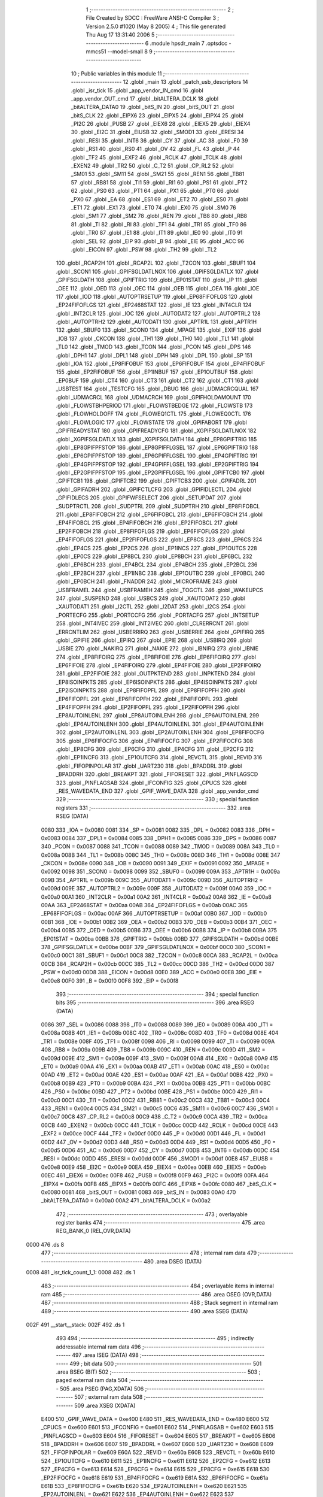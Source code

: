                               1 ;--------------------------------------------------------
                              2 ; File Created by SDCC : FreeWare ANSI-C Compiler
                              3 ; Version 2.5.0 #1020 (May  8 2005)
                              4 ; This file generated Thu Aug 17 13:31:40 2006
                              5 ;--------------------------------------------------------
                              6 	.module hpsdr_main
                              7 	.optsdcc -mmcs51 --model-small
                              8 	
                              9 ;--------------------------------------------------------
                             10 ; Public variables in this module
                             11 ;--------------------------------------------------------
                             12 	.globl _main
                             13 	.globl _patch_usb_descriptors
                             14 	.globl _isr_tick
                             15 	.globl _app_vendor_IN_cmd
                             16 	.globl _app_vendor_OUT_cmd
                             17 	.globl _bitALTERA_DCLK
                             18 	.globl _bitALTERA_DATA0
                             19 	.globl _bitS_IN
                             20 	.globl _bitS_OUT
                             21 	.globl _bitS_CLK
                             22 	.globl _EIPX6
                             23 	.globl _EIPX5
                             24 	.globl _EIPX4
                             25 	.globl _PI2C
                             26 	.globl _PUSB
                             27 	.globl _EIEX6
                             28 	.globl _EIEX5
                             29 	.globl _EIEX4
                             30 	.globl _EI2C
                             31 	.globl _EIUSB
                             32 	.globl _SMOD1
                             33 	.globl _ERESI
                             34 	.globl _RESI
                             35 	.globl _INT6
                             36 	.globl _CY
                             37 	.globl _AC
                             38 	.globl _F0
                             39 	.globl _RS1
                             40 	.globl _RS0
                             41 	.globl _OV
                             42 	.globl _FL
                             43 	.globl _P
                             44 	.globl _TF2
                             45 	.globl _EXF2
                             46 	.globl _RCLK
                             47 	.globl _TCLK
                             48 	.globl _EXEN2
                             49 	.globl _TR2
                             50 	.globl _C_T2
                             51 	.globl _CP_RL2
                             52 	.globl _SM01
                             53 	.globl _SM11
                             54 	.globl _SM21
                             55 	.globl _REN1
                             56 	.globl _TB81
                             57 	.globl _RB81
                             58 	.globl _TI1
                             59 	.globl _RI1
                             60 	.globl _PS1
                             61 	.globl _PT2
                             62 	.globl _PS0
                             63 	.globl _PT1
                             64 	.globl _PX1
                             65 	.globl _PT0
                             66 	.globl _PX0
                             67 	.globl _EA
                             68 	.globl _ES1
                             69 	.globl _ET2
                             70 	.globl _ES0
                             71 	.globl _ET1
                             72 	.globl _EX1
                             73 	.globl _ET0
                             74 	.globl _EX0
                             75 	.globl _SM0
                             76 	.globl _SM1
                             77 	.globl _SM2
                             78 	.globl _REN
                             79 	.globl _TB8
                             80 	.globl _RB8
                             81 	.globl _TI
                             82 	.globl _RI
                             83 	.globl _TF1
                             84 	.globl _TR1
                             85 	.globl _TF0
                             86 	.globl _TR0
                             87 	.globl _IE1
                             88 	.globl _IT1
                             89 	.globl _IE0
                             90 	.globl _IT0
                             91 	.globl _SEL
                             92 	.globl _EIP
                             93 	.globl _B
                             94 	.globl _EIE
                             95 	.globl _ACC
                             96 	.globl _EICON
                             97 	.globl _PSW
                             98 	.globl _TH2
                             99 	.globl _TL2
                            100 	.globl _RCAP2H
                            101 	.globl _RCAP2L
                            102 	.globl _T2CON
                            103 	.globl _SBUF1
                            104 	.globl _SCON1
                            105 	.globl _GPIFSGLDATLNOX
                            106 	.globl _GPIFSGLDATLX
                            107 	.globl _GPIFSGLDATH
                            108 	.globl _GPIFTRIG
                            109 	.globl _EP01STAT
                            110 	.globl _IP
                            111 	.globl _OEE
                            112 	.globl _OED
                            113 	.globl _OEC
                            114 	.globl _OEB
                            115 	.globl _OEA
                            116 	.globl _IOE
                            117 	.globl _IOD
                            118 	.globl _AUTOPTRSETUP
                            119 	.globl _EP68FIFOFLGS
                            120 	.globl _EP24FIFOFLGS
                            121 	.globl _EP2468STAT
                            122 	.globl _IE
                            123 	.globl _INT4CLR
                            124 	.globl _INT2CLR
                            125 	.globl _IOC
                            126 	.globl _AUTODAT2
                            127 	.globl _AUTOPTRL2
                            128 	.globl _AUTOPTRH2
                            129 	.globl _AUTODAT1
                            130 	.globl _APTR1L
                            131 	.globl _APTR1H
                            132 	.globl _SBUF0
                            133 	.globl _SCON0
                            134 	.globl _MPAGE
                            135 	.globl _EXIF
                            136 	.globl _IOB
                            137 	.globl _CKCON
                            138 	.globl _TH1
                            139 	.globl _TH0
                            140 	.globl _TL1
                            141 	.globl _TL0
                            142 	.globl _TMOD
                            143 	.globl _TCON
                            144 	.globl _PCON
                            145 	.globl _DPS
                            146 	.globl _DPH1
                            147 	.globl _DPL1
                            148 	.globl _DPH
                            149 	.globl _DPL
                            150 	.globl _SP
                            151 	.globl _IOA
                            152 	.globl _EP8FIFOBUF
                            153 	.globl _EP6FIFOBUF
                            154 	.globl _EP4FIFOBUF
                            155 	.globl _EP2FIFOBUF
                            156 	.globl _EP1INBUF
                            157 	.globl _EP1OUTBUF
                            158 	.globl _EP0BUF
                            159 	.globl _CT4
                            160 	.globl _CT3
                            161 	.globl _CT2
                            162 	.globl _CT1
                            163 	.globl _USBTEST
                            164 	.globl _TESTCFG
                            165 	.globl _DBUG
                            166 	.globl _UDMACRCQUAL
                            167 	.globl _UDMACRCL
                            168 	.globl _UDMACRCH
                            169 	.globl _GPIFHOLDAMOUNT
                            170 	.globl _FLOWSTBHPERIOD
                            171 	.globl _FLOWSTBEDGE
                            172 	.globl _FLOWSTB
                            173 	.globl _FLOWHOLDOFF
                            174 	.globl _FLOWEQ1CTL
                            175 	.globl _FLOWEQ0CTL
                            176 	.globl _FLOWLOGIC
                            177 	.globl _FLOWSTATE
                            178 	.globl _GPIFABORT
                            179 	.globl _GPIFREADYSTAT
                            180 	.globl _GPIFREADYCFG
                            181 	.globl _XGPIFSGLDATLNOX
                            182 	.globl _XGPIFSGLDATLX
                            183 	.globl _XGPIFSGLDATH
                            184 	.globl _EP8GPIFTRIG
                            185 	.globl _EP8GPIFPFSTOP
                            186 	.globl _EP8GPIFFLGSEL
                            187 	.globl _EP6GPIFTRIG
                            188 	.globl _EP6GPIFPFSTOP
                            189 	.globl _EP6GPIFFLGSEL
                            190 	.globl _EP4GPIFTRIG
                            191 	.globl _EP4GPIFPFSTOP
                            192 	.globl _EP4GPIFFLGSEL
                            193 	.globl _EP2GPIFTRIG
                            194 	.globl _EP2GPIFPFSTOP
                            195 	.globl _EP2GPIFFLGSEL
                            196 	.globl _GPIFTCB0
                            197 	.globl _GPIFTCB1
                            198 	.globl _GPIFTCB2
                            199 	.globl _GPIFTCB3
                            200 	.globl _GPIFADRL
                            201 	.globl _GPIFADRH
                            202 	.globl _GPIFCTLCFG
                            203 	.globl _GPIFIDLECTL
                            204 	.globl _GPIFIDLECS
                            205 	.globl _GPIFWFSELECT
                            206 	.globl _SETUPDAT
                            207 	.globl _SUDPTRCTL
                            208 	.globl _SUDPTRL
                            209 	.globl _SUDPTRH
                            210 	.globl _EP8FIFOBCL
                            211 	.globl _EP8FIFOBCH
                            212 	.globl _EP6FIFOBCL
                            213 	.globl _EP6FIFOBCH
                            214 	.globl _EP4FIFOBCL
                            215 	.globl _EP4FIFOBCH
                            216 	.globl _EP2FIFOBCL
                            217 	.globl _EP2FIFOBCH
                            218 	.globl _EP8FIFOFLGS
                            219 	.globl _EP6FIFOFLGS
                            220 	.globl _EP4FIFOFLGS
                            221 	.globl _EP2FIFOFLGS
                            222 	.globl _EP8CS
                            223 	.globl _EP6CS
                            224 	.globl _EP4CS
                            225 	.globl _EP2CS
                            226 	.globl _EP1INCS
                            227 	.globl _EP1OUTCS
                            228 	.globl _EP0CS
                            229 	.globl _EP8BCL
                            230 	.globl _EP8BCH
                            231 	.globl _EP6BCL
                            232 	.globl _EP6BCH
                            233 	.globl _EP4BCL
                            234 	.globl _EP4BCH
                            235 	.globl _EP2BCL
                            236 	.globl _EP2BCH
                            237 	.globl _EP1INBC
                            238 	.globl _EP1OUTBC
                            239 	.globl _EP0BCL
                            240 	.globl _EP0BCH
                            241 	.globl _FNADDR
                            242 	.globl _MICROFRAME
                            243 	.globl _USBFRAMEL
                            244 	.globl _USBFRAMEH
                            245 	.globl _TOGCTL
                            246 	.globl _WAKEUPCS
                            247 	.globl _SUSPEND
                            248 	.globl _USBCS
                            249 	.globl _XAUTODAT2
                            250 	.globl _XAUTODAT1
                            251 	.globl _I2CTL
                            252 	.globl _I2DAT
                            253 	.globl _I2CS
                            254 	.globl _PORTECFG
                            255 	.globl _PORTCCFG
                            256 	.globl _PORTACFG
                            257 	.globl _INTSETUP
                            258 	.globl _INT4IVEC
                            259 	.globl _INT2IVEC
                            260 	.globl _CLRERRCNT
                            261 	.globl _ERRCNTLIM
                            262 	.globl _USBERRIRQ
                            263 	.globl _USBERRIE
                            264 	.globl _GPIFIRQ
                            265 	.globl _GPIFIE
                            266 	.globl _EPIRQ
                            267 	.globl _EPIE
                            268 	.globl _USBIRQ
                            269 	.globl _USBIE
                            270 	.globl _NAKIRQ
                            271 	.globl _NAKIE
                            272 	.globl _IBNIRQ
                            273 	.globl _IBNIE
                            274 	.globl _EP8FIFOIRQ
                            275 	.globl _EP8FIFOIE
                            276 	.globl _EP6FIFOIRQ
                            277 	.globl _EP6FIFOIE
                            278 	.globl _EP4FIFOIRQ
                            279 	.globl _EP4FIFOIE
                            280 	.globl _EP2FIFOIRQ
                            281 	.globl _EP2FIFOIE
                            282 	.globl _OUTPKTEND
                            283 	.globl _INPKTEND
                            284 	.globl _EP8ISOINPKTS
                            285 	.globl _EP6ISOINPKTS
                            286 	.globl _EP4ISOINPKTS
                            287 	.globl _EP2ISOINPKTS
                            288 	.globl _EP8FIFOPFL
                            289 	.globl _EP8FIFOPFH
                            290 	.globl _EP6FIFOPFL
                            291 	.globl _EP6FIFOPFH
                            292 	.globl _EP4FIFOPFL
                            293 	.globl _EP4FIFOPFH
                            294 	.globl _EP2FIFOPFL
                            295 	.globl _EP2FIFOPFH
                            296 	.globl _EP8AUTOINLENL
                            297 	.globl _EP8AUTOINLENH
                            298 	.globl _EP6AUTOINLENL
                            299 	.globl _EP6AUTOINLENH
                            300 	.globl _EP4AUTOINLENL
                            301 	.globl _EP4AUTOINLENH
                            302 	.globl _EP2AUTOINLENL
                            303 	.globl _EP2AUTOINLENH
                            304 	.globl _EP8FIFOCFG
                            305 	.globl _EP6FIFOCFG
                            306 	.globl _EP4FIFOCFG
                            307 	.globl _EP2FIFOCFG
                            308 	.globl _EP8CFG
                            309 	.globl _EP6CFG
                            310 	.globl _EP4CFG
                            311 	.globl _EP2CFG
                            312 	.globl _EP1INCFG
                            313 	.globl _EP1OUTCFG
                            314 	.globl _REVCTL
                            315 	.globl _REVID
                            316 	.globl _FIFOPINPOLAR
                            317 	.globl _UART230
                            318 	.globl _BPADDRL
                            319 	.globl _BPADDRH
                            320 	.globl _BREAKPT
                            321 	.globl _FIFORESET
                            322 	.globl _PINFLAGSCD
                            323 	.globl _PINFLAGSAB
                            324 	.globl _IFCONFIG
                            325 	.globl _CPUCS
                            326 	.globl _RES_WAVEDATA_END
                            327 	.globl _GPIF_WAVE_DATA
                            328 	.globl _app_vendor_cmd
                            329 ;--------------------------------------------------------
                            330 ; special function registers
                            331 ;--------------------------------------------------------
                            332 	.area RSEG    (DATA)
                    0080    333 _IOA	=	0x0080
                    0081    334 _SP	=	0x0081
                    0082    335 _DPL	=	0x0082
                    0083    336 _DPH	=	0x0083
                    0084    337 _DPL1	=	0x0084
                    0085    338 _DPH1	=	0x0085
                    0086    339 _DPS	=	0x0086
                    0087    340 _PCON	=	0x0087
                    0088    341 _TCON	=	0x0088
                    0089    342 _TMOD	=	0x0089
                    008A    343 _TL0	=	0x008a
                    008B    344 _TL1	=	0x008b
                    008C    345 _TH0	=	0x008c
                    008D    346 _TH1	=	0x008d
                    008E    347 _CKCON	=	0x008e
                    0090    348 _IOB	=	0x0090
                    0091    349 _EXIF	=	0x0091
                    0092    350 _MPAGE	=	0x0092
                    0098    351 _SCON0	=	0x0098
                    0099    352 _SBUF0	=	0x0099
                    009A    353 _APTR1H	=	0x009a
                    009B    354 _APTR1L	=	0x009b
                    009C    355 _AUTODAT1	=	0x009c
                    009D    356 _AUTOPTRH2	=	0x009d
                    009E    357 _AUTOPTRL2	=	0x009e
                    009F    358 _AUTODAT2	=	0x009f
                    00A0    359 _IOC	=	0x00a0
                    00A1    360 _INT2CLR	=	0x00a1
                    00A2    361 _INT4CLR	=	0x00a2
                    00A8    362 _IE	=	0x00a8
                    00AA    363 _EP2468STAT	=	0x00aa
                    00AB    364 _EP24FIFOFLGS	=	0x00ab
                    00AC    365 _EP68FIFOFLGS	=	0x00ac
                    00AF    366 _AUTOPTRSETUP	=	0x00af
                    00B0    367 _IOD	=	0x00b0
                    00B1    368 _IOE	=	0x00b1
                    00B2    369 _OEA	=	0x00b2
                    00B3    370 _OEB	=	0x00b3
                    00B4    371 _OEC	=	0x00b4
                    00B5    372 _OED	=	0x00b5
                    00B6    373 _OEE	=	0x00b6
                    00B8    374 _IP	=	0x00b8
                    00BA    375 _EP01STAT	=	0x00ba
                    00BB    376 _GPIFTRIG	=	0x00bb
                    00BD    377 _GPIFSGLDATH	=	0x00bd
                    00BE    378 _GPIFSGLDATLX	=	0x00be
                    00BF    379 _GPIFSGLDATLNOX	=	0x00bf
                    00C0    380 _SCON1	=	0x00c0
                    00C1    381 _SBUF1	=	0x00c1
                    00C8    382 _T2CON	=	0x00c8
                    00CA    383 _RCAP2L	=	0x00ca
                    00CB    384 _RCAP2H	=	0x00cb
                    00CC    385 _TL2	=	0x00cc
                    00CD    386 _TH2	=	0x00cd
                    00D0    387 _PSW	=	0x00d0
                    00D8    388 _EICON	=	0x00d8
                    00E0    389 _ACC	=	0x00e0
                    00E8    390 _EIE	=	0x00e8
                    00F0    391 _B	=	0x00f0
                    00F8    392 _EIP	=	0x00f8
                            393 ;--------------------------------------------------------
                            394 ; special function bits 
                            395 ;--------------------------------------------------------
                            396 	.area RSEG    (DATA)
                    0086    397 _SEL	=	0x0086
                    0088    398 _IT0	=	0x0088
                    0089    399 _IE0	=	0x0089
                    008A    400 _IT1	=	0x008a
                    008B    401 _IE1	=	0x008b
                    008C    402 _TR0	=	0x008c
                    008D    403 _TF0	=	0x008d
                    008E    404 _TR1	=	0x008e
                    008F    405 _TF1	=	0x008f
                    0098    406 _RI	=	0x0098
                    0099    407 _TI	=	0x0099
                    009A    408 _RB8	=	0x009a
                    009B    409 _TB8	=	0x009b
                    009C    410 _REN	=	0x009c
                    009D    411 _SM2	=	0x009d
                    009E    412 _SM1	=	0x009e
                    009F    413 _SM0	=	0x009f
                    00A8    414 _EX0	=	0x00a8
                    00A9    415 _ET0	=	0x00a9
                    00AA    416 _EX1	=	0x00aa
                    00AB    417 _ET1	=	0x00ab
                    00AC    418 _ES0	=	0x00ac
                    00AD    419 _ET2	=	0x00ad
                    00AE    420 _ES1	=	0x00ae
                    00AF    421 _EA	=	0x00af
                    00B8    422 _PX0	=	0x00b8
                    00B9    423 _PT0	=	0x00b9
                    00BA    424 _PX1	=	0x00ba
                    00BB    425 _PT1	=	0x00bb
                    00BC    426 _PS0	=	0x00bc
                    00BD    427 _PT2	=	0x00bd
                    00BE    428 _PS1	=	0x00be
                    00C0    429 _RI1	=	0x00c0
                    00C1    430 _TI1	=	0x00c1
                    00C2    431 _RB81	=	0x00c2
                    00C3    432 _TB81	=	0x00c3
                    00C4    433 _REN1	=	0x00c4
                    00C5    434 _SM21	=	0x00c5
                    00C6    435 _SM11	=	0x00c6
                    00C7    436 _SM01	=	0x00c7
                    00C8    437 _CP_RL2	=	0x00c8
                    00C9    438 _C_T2	=	0x00c9
                    00CA    439 _TR2	=	0x00ca
                    00CB    440 _EXEN2	=	0x00cb
                    00CC    441 _TCLK	=	0x00cc
                    00CD    442 _RCLK	=	0x00cd
                    00CE    443 _EXF2	=	0x00ce
                    00CF    444 _TF2	=	0x00cf
                    00D0    445 _P	=	0x00d0
                    00D1    446 _FL	=	0x00d1
                    00D2    447 _OV	=	0x00d2
                    00D3    448 _RS0	=	0x00d3
                    00D4    449 _RS1	=	0x00d4
                    00D5    450 _F0	=	0x00d5
                    00D6    451 _AC	=	0x00d6
                    00D7    452 _CY	=	0x00d7
                    00DB    453 _INT6	=	0x00db
                    00DC    454 _RESI	=	0x00dc
                    00DD    455 _ERESI	=	0x00dd
                    00DF    456 _SMOD1	=	0x00df
                    00E8    457 _EIUSB	=	0x00e8
                    00E9    458 _EI2C	=	0x00e9
                    00EA    459 _EIEX4	=	0x00ea
                    00EB    460 _EIEX5	=	0x00eb
                    00EC    461 _EIEX6	=	0x00ec
                    00F8    462 _PUSB	=	0x00f8
                    00F9    463 _PI2C	=	0x00f9
                    00FA    464 _EIPX4	=	0x00fa
                    00FB    465 _EIPX5	=	0x00fb
                    00FC    466 _EIPX6	=	0x00fc
                    0080    467 _bitS_CLK	=	0x0080
                    0081    468 _bitS_OUT	=	0x0081
                    0083    469 _bitS_IN	=	0x0083
                    00A0    470 _bitALTERA_DATA0	=	0x00a0
                    00A2    471 _bitALTERA_DCLK	=	0x00a2
                            472 ;--------------------------------------------------------
                            473 ; overlayable register banks 
                            474 ;--------------------------------------------------------
                            475 	.area REG_BANK_0	(REL,OVR,DATA)
   0000                     476 	.ds 8
                            477 ;--------------------------------------------------------
                            478 ; internal ram data
                            479 ;--------------------------------------------------------
                            480 	.area DSEG    (DATA)
   0008                     481 _isr_tick_count_1_1:
   0008                     482 	.ds 1
                            483 ;--------------------------------------------------------
                            484 ; overlayable items in internal ram 
                            485 ;--------------------------------------------------------
                            486 	.area OSEG    (OVR,DATA)
                            487 ;--------------------------------------------------------
                            488 ; Stack segment in internal ram 
                            489 ;--------------------------------------------------------
                            490 	.area	SSEG	(DATA)
   002F                     491 __start__stack:
   002F                     492 	.ds	1
                            493 
                            494 ;--------------------------------------------------------
                            495 ; indirectly addressable internal ram data
                            496 ;--------------------------------------------------------
                            497 	.area ISEG    (DATA)
                            498 ;--------------------------------------------------------
                            499 ; bit data
                            500 ;--------------------------------------------------------
                            501 	.area BSEG    (BIT)
                            502 ;--------------------------------------------------------
                            503 ; paged external ram data
                            504 ;--------------------------------------------------------
                            505 	.area PSEG    (PAG,XDATA)
                            506 ;--------------------------------------------------------
                            507 ; external ram data
                            508 ;--------------------------------------------------------
                            509 	.area XSEG    (XDATA)
                    E400    510 _GPIF_WAVE_DATA	=	0xe400
                    E480    511 _RES_WAVEDATA_END	=	0xe480
                    E600    512 _CPUCS	=	0xe600
                    E601    513 _IFCONFIG	=	0xe601
                    E602    514 _PINFLAGSAB	=	0xe602
                    E603    515 _PINFLAGSCD	=	0xe603
                    E604    516 _FIFORESET	=	0xe604
                    E605    517 _BREAKPT	=	0xe605
                    E606    518 _BPADDRH	=	0xe606
                    E607    519 _BPADDRL	=	0xe607
                    E608    520 _UART230	=	0xe608
                    E609    521 _FIFOPINPOLAR	=	0xe609
                    E60A    522 _REVID	=	0xe60a
                    E60B    523 _REVCTL	=	0xe60b
                    E610    524 _EP1OUTCFG	=	0xe610
                    E611    525 _EP1INCFG	=	0xe611
                    E612    526 _EP2CFG	=	0xe612
                    E613    527 _EP4CFG	=	0xe613
                    E614    528 _EP6CFG	=	0xe614
                    E615    529 _EP8CFG	=	0xe615
                    E618    530 _EP2FIFOCFG	=	0xe618
                    E619    531 _EP4FIFOCFG	=	0xe619
                    E61A    532 _EP6FIFOCFG	=	0xe61a
                    E61B    533 _EP8FIFOCFG	=	0xe61b
                    E620    534 _EP2AUTOINLENH	=	0xe620
                    E621    535 _EP2AUTOINLENL	=	0xe621
                    E622    536 _EP4AUTOINLENH	=	0xe622
                    E623    537 _EP4AUTOINLENL	=	0xe623
                    E624    538 _EP6AUTOINLENH	=	0xe624
                    E625    539 _EP6AUTOINLENL	=	0xe625
                    E626    540 _EP8AUTOINLENH	=	0xe626
                    E627    541 _EP8AUTOINLENL	=	0xe627
                    E630    542 _EP2FIFOPFH	=	0xe630
                    E631    543 _EP2FIFOPFL	=	0xe631
                    E632    544 _EP4FIFOPFH	=	0xe632
                    E633    545 _EP4FIFOPFL	=	0xe633
                    E634    546 _EP6FIFOPFH	=	0xe634
                    E635    547 _EP6FIFOPFL	=	0xe635
                    E636    548 _EP8FIFOPFH	=	0xe636
                    E637    549 _EP8FIFOPFL	=	0xe637
                    E640    550 _EP2ISOINPKTS	=	0xe640
                    E641    551 _EP4ISOINPKTS	=	0xe641
                    E642    552 _EP6ISOINPKTS	=	0xe642
                    E643    553 _EP8ISOINPKTS	=	0xe643
                    E648    554 _INPKTEND	=	0xe648
                    E649    555 _OUTPKTEND	=	0xe649
                    E650    556 _EP2FIFOIE	=	0xe650
                    E651    557 _EP2FIFOIRQ	=	0xe651
                    E652    558 _EP4FIFOIE	=	0xe652
                    E653    559 _EP4FIFOIRQ	=	0xe653
                    E654    560 _EP6FIFOIE	=	0xe654
                    E655    561 _EP6FIFOIRQ	=	0xe655
                    E656    562 _EP8FIFOIE	=	0xe656
                    E657    563 _EP8FIFOIRQ	=	0xe657
                    E658    564 _IBNIE	=	0xe658
                    E659    565 _IBNIRQ	=	0xe659
                    E65A    566 _NAKIE	=	0xe65a
                    E65B    567 _NAKIRQ	=	0xe65b
                    E65C    568 _USBIE	=	0xe65c
                    E65D    569 _USBIRQ	=	0xe65d
                    E65E    570 _EPIE	=	0xe65e
                    E65F    571 _EPIRQ	=	0xe65f
                    E660    572 _GPIFIE	=	0xe660
                    E661    573 _GPIFIRQ	=	0xe661
                    E662    574 _USBERRIE	=	0xe662
                    E663    575 _USBERRIRQ	=	0xe663
                    E664    576 _ERRCNTLIM	=	0xe664
                    E665    577 _CLRERRCNT	=	0xe665
                    E666    578 _INT2IVEC	=	0xe666
                    E667    579 _INT4IVEC	=	0xe667
                    E668    580 _INTSETUP	=	0xe668
                    E670    581 _PORTACFG	=	0xe670
                    E671    582 _PORTCCFG	=	0xe671
                    E672    583 _PORTECFG	=	0xe672
                    E678    584 _I2CS	=	0xe678
                    E679    585 _I2DAT	=	0xe679
                    E67A    586 _I2CTL	=	0xe67a
                    E67B    587 _XAUTODAT1	=	0xe67b
                    E67C    588 _XAUTODAT2	=	0xe67c
                    E680    589 _USBCS	=	0xe680
                    E681    590 _SUSPEND	=	0xe681
                    E682    591 _WAKEUPCS	=	0xe682
                    E683    592 _TOGCTL	=	0xe683
                    E684    593 _USBFRAMEH	=	0xe684
                    E685    594 _USBFRAMEL	=	0xe685
                    E686    595 _MICROFRAME	=	0xe686
                    E687    596 _FNADDR	=	0xe687
                    E68A    597 _EP0BCH	=	0xe68a
                    E68B    598 _EP0BCL	=	0xe68b
                    E68D    599 _EP1OUTBC	=	0xe68d
                    E68F    600 _EP1INBC	=	0xe68f
                    E690    601 _EP2BCH	=	0xe690
                    E691    602 _EP2BCL	=	0xe691
                    E694    603 _EP4BCH	=	0xe694
                    E695    604 _EP4BCL	=	0xe695
                    E698    605 _EP6BCH	=	0xe698
                    E699    606 _EP6BCL	=	0xe699
                    E69C    607 _EP8BCH	=	0xe69c
                    E69D    608 _EP8BCL	=	0xe69d
                    E6A0    609 _EP0CS	=	0xe6a0
                    E6A1    610 _EP1OUTCS	=	0xe6a1
                    E6A2    611 _EP1INCS	=	0xe6a2
                    E6A3    612 _EP2CS	=	0xe6a3
                    E6A4    613 _EP4CS	=	0xe6a4
                    E6A5    614 _EP6CS	=	0xe6a5
                    E6A6    615 _EP8CS	=	0xe6a6
                    E6A7    616 _EP2FIFOFLGS	=	0xe6a7
                    E6A8    617 _EP4FIFOFLGS	=	0xe6a8
                    E6A9    618 _EP6FIFOFLGS	=	0xe6a9
                    E6AA    619 _EP8FIFOFLGS	=	0xe6aa
                    E6AB    620 _EP2FIFOBCH	=	0xe6ab
                    E6AC    621 _EP2FIFOBCL	=	0xe6ac
                    E6AD    622 _EP4FIFOBCH	=	0xe6ad
                    E6AE    623 _EP4FIFOBCL	=	0xe6ae
                    E6AF    624 _EP6FIFOBCH	=	0xe6af
                    E6B0    625 _EP6FIFOBCL	=	0xe6b0
                    E6B1    626 _EP8FIFOBCH	=	0xe6b1
                    E6B2    627 _EP8FIFOBCL	=	0xe6b2
                    E6B3    628 _SUDPTRH	=	0xe6b3
                    E6B4    629 _SUDPTRL	=	0xe6b4
                    E6B5    630 _SUDPTRCTL	=	0xe6b5
                    E6B8    631 _SETUPDAT	=	0xe6b8
                    E6C0    632 _GPIFWFSELECT	=	0xe6c0
                    E6C1    633 _GPIFIDLECS	=	0xe6c1
                    E6C2    634 _GPIFIDLECTL	=	0xe6c2
                    E6C3    635 _GPIFCTLCFG	=	0xe6c3
                    E6C4    636 _GPIFADRH	=	0xe6c4
                    E6C5    637 _GPIFADRL	=	0xe6c5
                    E6CE    638 _GPIFTCB3	=	0xe6ce
                    E6CF    639 _GPIFTCB2	=	0xe6cf
                    E6D0    640 _GPIFTCB1	=	0xe6d0
                    E6D1    641 _GPIFTCB0	=	0xe6d1
                    E6D2    642 _EP2GPIFFLGSEL	=	0xe6d2
                    E6D3    643 _EP2GPIFPFSTOP	=	0xe6d3
                    E6D4    644 _EP2GPIFTRIG	=	0xe6d4
                    E6DA    645 _EP4GPIFFLGSEL	=	0xe6da
                    E6DB    646 _EP4GPIFPFSTOP	=	0xe6db
                    E6DC    647 _EP4GPIFTRIG	=	0xe6dc
                    E6E2    648 _EP6GPIFFLGSEL	=	0xe6e2
                    E6E3    649 _EP6GPIFPFSTOP	=	0xe6e3
                    E6E4    650 _EP6GPIFTRIG	=	0xe6e4
                    E6EA    651 _EP8GPIFFLGSEL	=	0xe6ea
                    E6EB    652 _EP8GPIFPFSTOP	=	0xe6eb
                    E6EC    653 _EP8GPIFTRIG	=	0xe6ec
                    E6F0    654 _XGPIFSGLDATH	=	0xe6f0
                    E6F1    655 _XGPIFSGLDATLX	=	0xe6f1
                    E6F2    656 _XGPIFSGLDATLNOX	=	0xe6f2
                    E6F3    657 _GPIFREADYCFG	=	0xe6f3
                    E6F4    658 _GPIFREADYSTAT	=	0xe6f4
                    E6F5    659 _GPIFABORT	=	0xe6f5
                    E6C6    660 _FLOWSTATE	=	0xe6c6
                    E6C7    661 _FLOWLOGIC	=	0xe6c7
                    E6C8    662 _FLOWEQ0CTL	=	0xe6c8
                    E6C9    663 _FLOWEQ1CTL	=	0xe6c9
                    E6CA    664 _FLOWHOLDOFF	=	0xe6ca
                    E6CB    665 _FLOWSTB	=	0xe6cb
                    E6CC    666 _FLOWSTBEDGE	=	0xe6cc
                    E6CD    667 _FLOWSTBHPERIOD	=	0xe6cd
                    E60C    668 _GPIFHOLDAMOUNT	=	0xe60c
                    E67D    669 _UDMACRCH	=	0xe67d
                    E67E    670 _UDMACRCL	=	0xe67e
                    E67F    671 _UDMACRCQUAL	=	0xe67f
                    E6F8    672 _DBUG	=	0xe6f8
                    E6F9    673 _TESTCFG	=	0xe6f9
                    E6FA    674 _USBTEST	=	0xe6fa
                    E6FB    675 _CT1	=	0xe6fb
                    E6FC    676 _CT2	=	0xe6fc
                    E6FD    677 _CT3	=	0xe6fd
                    E6FE    678 _CT4	=	0xe6fe
                    E740    679 _EP0BUF	=	0xe740
                    E780    680 _EP1OUTBUF	=	0xe780
                    E7C0    681 _EP1INBUF	=	0xe7c0
                    F000    682 _EP2FIFOBUF	=	0xf000
                    F400    683 _EP4FIFOBUF	=	0xf400
                    F800    684 _EP6FIFOBUF	=	0xf800
                    FC00    685 _EP8FIFOBUF	=	0xfc00
   2000                     686 _patch_usb_descriptors_hw_rev_1_1:
   2000                     687 	.ds 1
   2001                     688 _patch_usb_descriptors_serial_no_1_1:
   2001                     689 	.ds 8
                            690 ;--------------------------------------------------------
                            691 ; external initialized ram data
                            692 ;--------------------------------------------------------
                            693 	.area CSEG    (CODE)
                            694 	.area GSINIT0 (CODE)
                            695 	.area GSINIT1 (CODE)
                            696 	.area GSINIT2 (CODE)
                            697 	.area GSINIT3 (CODE)
                            698 	.area GSINIT4 (CODE)
                            699 	.area GSINIT5 (CODE)
                            700 ;--------------------------------------------------------
                            701 ; interrupt vector 
                            702 ;--------------------------------------------------------
                            703 	.area CSEG    (CODE)
   01A2                     704 __interrupt_vect:
   01A2 02 10 59            705 	ljmp	__sdcc_gsinit_startup
                            706 ;--------------------------------------------------------
                            707 ; global & static initialisations
                            708 ;--------------------------------------------------------
                            709 	.area CSEG    (CODE)
                            710 	.area GSINIT  (CODE)
                            711 	.area GSFINAL (CODE)
                            712 	.area GSINIT  (CODE)
                            713 	.globl __sdcc_gsinit_startup
                            714 	.globl __sdcc_program_startup
                            715 	.globl __start__stack
                            716 	.globl __mcs51_genRAMCLEAR
                            717 ;------------------------------------------------------------
                            718 ;Allocation info for local variables in function 'isr_tick'
                            719 ;------------------------------------------------------------
                            720 ;count                     Allocated with name '_isr_tick_count_1_1'
                            721 ;------------------------------------------------------------
                            722 ;Initial/src/hpsdr_main.c:210: static unsigned char	count = 1;
                            723 ;     genAssign
   1050 75 08 01            724 	mov	_isr_tick_count_1_1,#0x01
                            725 	.area GSFINAL (CODE)
   106C 02 01 A5            726 	ljmp	__sdcc_program_startup
                            727 ;--------------------------------------------------------
                            728 ; Home
                            729 ;--------------------------------------------------------
                            730 	.area HOME    (CODE)
                            731 	.area CSEG    (CODE)
                            732 ;--------------------------------------------------------
                            733 ; code
                            734 ;--------------------------------------------------------
                            735 	.area CSEG    (CODE)
   01A5                     736 __sdcc_program_startup:
   01A5 12 04 09            737 	lcall	_main
                            738 ;	return from main will lock up
   01A8 80 FE               739 	sjmp .
                            740 ;------------------------------------------------------------
                            741 ;Allocation info for local variables in function 'get_ep0_data'
                            742 ;------------------------------------------------------------
                            743 ;------------------------------------------------------------
                            744 ;Initial/src/hpsdr_main.c:53: get_ep0_data (void)
                            745 ;	-----------------------------------------
                            746 ;	 function get_ep0_data
                            747 ;	-----------------------------------------
   01AA                     748 _get_ep0_data:
                    0002    749 	ar2 = 0x02
                    0003    750 	ar3 = 0x03
                    0004    751 	ar4 = 0x04
                    0005    752 	ar5 = 0x05
                    0006    753 	ar6 = 0x06
                    0007    754 	ar7 = 0x07
                    0000    755 	ar0 = 0x00
                    0001    756 	ar1 = 0x01
                            757 ;Initial/src/hpsdr_main.c:55: EP0BCL = 0;			// arm EP0 for OUT xfer.  This sets the busy bit
                            758 ;     genAssign
   01AA 90 E6 8B            759 	mov	dptr,#_EP0BCL
                            760 ;	Peephole 181	changed mov to clr
   01AD E4                  761 	clr	a
   01AE F0                  762 	movx	@dptr,a
                            763 ;Initial/src/hpsdr_main.c:56: while (EP0CS & bmEPBUSY);	// wait for busy to clear
   01AF                     764 00101$:
                            765 ;     genAssign
   01AF 90 E6 A0            766 	mov	dptr,#_EP0CS
   01B2 E0                  767 	movx	a,@dptr
                            768 ;     genAnd
                            769 ;	Peephole 105	removed redundant mov
   01B3 FA                  770 	mov	r2,a
                            771 ;     genIfxJump
                            772 ;	Peephole 112.a	removed ljmp by inverse jump logic
   01B4 20 E1 F8            773 	jb	acc.1,00101$
   01B7                     774 00107$:
   01B7                     775 00104$:
   01B7 22                  776 	ret
                            777 ;------------------------------------------------------------
                            778 ;Allocation info for local variables in function 'app_vendor_OUT_cmd'
                            779 ;------------------------------------------------------------
                            780 ;------------------------------------------------------------
                            781 ;Initial/src/hpsdr_main.c:64: unsigned char app_vendor_OUT_cmd(void)
                            782 ;	-----------------------------------------
                            783 ;	 function app_vendor_OUT_cmd
                            784 ;	-----------------------------------------
   01B8                     785 _app_vendor_OUT_cmd:
                            786 ;Initial/src/hpsdr_main.c:66: switch (bRequest)
                            787 ;     genPointerGet
                            788 ;     genFarPointerGet
   01B8 90 E6 B9            789 	mov	dptr,#(_SETUPDAT + 0x0001)
   01BB E0                  790 	movx	a,@dptr
   01BC FA                  791 	mov	r2,a
                            792 ;     genCmpEq
   01BD BA 01 02            793 	cjne	r2,#0x01,00149$
                            794 ;	Peephole 112.b	changed ljmp to sjmp
   01C0 80 20               795 	sjmp	00101$
   01C2                     796 00149$:
                            797 ;     genCmpEq
   01C2 BA 02 02            798 	cjne	r2,#0x02,00150$
                            799 ;	Peephole 112.b	changed ljmp to sjmp
   01C5 80 45               800 	sjmp	00106$
   01C7                     801 00150$:
                            802 ;     genCmpEq
   01C7 BA 08 03            803 	cjne	r2,#0x08,00151$
   01CA 02 02 36            804 	ljmp	00112$
   01CD                     805 00151$:
                            806 ;     genCmpEq
   01CD BA 09 03            807 	cjne	r2,#0x09,00152$
   01D0 02 02 5A            808 	ljmp	00115$
   01D3                     809 00152$:
                            810 ;     genCmpEq
   01D3 BA 0B 03            811 	cjne	r2,#0x0B,00153$
   01D6 02 02 8C            812 	ljmp	00118$
   01D9                     813 00153$:
                            814 ;     genCmpEq
   01D9 BA 0C 03            815 	cjne	r2,#0x0C,00154$
   01DC 02 02 A8            816 	ljmp	00122$
   01DF                     817 00154$:
   01DF 02 02 D1            818 	ljmp	00129$
                            819 ;Initial/src/hpsdr_main.c:69: case VRQ_SET_LED:
   01E2                     820 00101$:
                            821 ;Initial/src/hpsdr_main.c:71: switch (wIndexL)
                            822 ;     genPointerGet
                            823 ;     genFarPointerGet
   01E2 90 E6 BC            824 	mov	dptr,#(_SETUPDAT + 0x0004)
   01E5 E0                  825 	movx	a,@dptr
                            826 ;     genCmpEq
                            827 ;	Peephole 112.b	changed ljmp to sjmp
                            828 ;	Peephole 115.b	jump optimization
   01E6 FA                  829 	mov	r2,a
   01E7 60 05               830 	jz	00102$
   01E9                     831 00155$:
                            832 ;     genCmpEq
                            833 ;	Peephole 112.b	changed ljmp to sjmp
                            834 ;Initial/src/hpsdr_main.c:73: case 0:
                            835 ;	Peephole 112.b	changed ljmp to sjmp
                            836 ;	Peephole 199	optimized misc jump sequence
   01E9 BA 01 1C            837 	cjne	r2,#0x01,00104$
   01EC 80 0D               838 	sjmp	00103$
                            839 ;00156$:
   01EE                     840 00102$:
                            841 ;Initial/src/hpsdr_main.c:74: set_led_0 (wValueL);
                            842 ;     genPointerGet
                            843 ;     genFarPointerGet
   01EE 90 E6 BA            844 	mov	dptr,#(_SETUPDAT + 0x0002)
   01F1 E0                  845 	movx	a,@dptr
                            846 ;     genCall
                            847 ;	Peephole 244.c	loading dpl from a instead of r2
   01F2 FA                  848 	mov	r2,a
   01F3 F5 82               849 	mov	dpl,a
   01F5 12 06 31            850 	lcall	_set_led_0
                            851 ;Initial/src/hpsdr_main.c:75: break;
   01F8 02 02 D5            852 	ljmp	00130$
                            853 ;Initial/src/hpsdr_main.c:77: case 1:
   01FB                     854 00103$:
                            855 ;Initial/src/hpsdr_main.c:78: set_led_1 (wValueL);
                            856 ;     genPointerGet
                            857 ;     genFarPointerGet
   01FB 90 E6 BA            858 	mov	dptr,#(_SETUPDAT + 0x0002)
   01FE E0                  859 	movx	a,@dptr
                            860 ;     genCall
                            861 ;	Peephole 244.c	loading dpl from a instead of r2
   01FF FA                  862 	mov	r2,a
   0200 F5 82               863 	mov	dpl,a
   0202 12 06 3E            864 	lcall	_set_led_1
                            865 ;Initial/src/hpsdr_main.c:79: break;
   0205 02 02 D5            866 	ljmp	00130$
                            867 ;Initial/src/hpsdr_main.c:81: default:
   0208                     868 00104$:
                            869 ;Initial/src/hpsdr_main.c:82: return 0;
                            870 ;     genRet
   0208 75 82 00            871 	mov	dpl,#0x00
                            872 ;	Peephole 251.a	replaced ljmp to ret with ret
   020B 22                  873 	ret
                            874 ;Initial/src/hpsdr_main.c:86: case VRQ_FPGA_LOAD:
   020C                     875 00106$:
                            876 ;Initial/src/hpsdr_main.c:88: switch (wIndexL)			// sub-command
                            877 ;     genPointerGet
                            878 ;     genFarPointerGet
   020C 90 E6 BC            879 	mov	dptr,#(_SETUPDAT + 0x0004)
   020F E0                  880 	movx	a,@dptr
                            881 ;     genCmpEq
                            882 ;	Peephole 112.b	changed ljmp to sjmp
                            883 ;	Peephole 115.b	jump optimization
   0210 FA                  884 	mov	r2,a
   0211 60 0A               885 	jz	00107$
   0213                     886 00157$:
                            887 ;     genCmpEq
   0213 BA 01 02            888 	cjne	r2,#0x01,00158$
                            889 ;	Peephole 112.b	changed ljmp to sjmp
   0216 80 08               890 	sjmp	00108$
   0218                     891 00158$:
                            892 ;     genCmpEq
                            893 ;	Peephole 112.b	changed ljmp to sjmp
                            894 ;Initial/src/hpsdr_main.c:90: case FL_BEGIN:
                            895 ;	Peephole 112.b	changed ljmp to sjmp
                            896 ;	Peephole 199	optimized misc jump sequence
   0218 BA 02 17            897 	cjne	r2,#0x02,00110$
   021B 80 12               898 	sjmp	00109$
                            899 ;00159$:
   021D                     900 00107$:
                            901 ;Initial/src/hpsdr_main.c:91: return fpga_load_begin ();
                            902 ;     genCall
                            903 ;     genRet
                            904 ;	Peephole 251.a	replaced ljmp to ret with ret
                            905 ;	Peephole 253.a	replaced lcall/ret with ljmp
   021D 02 04 6C            906 	ljmp	_fpga_load_begin
                            907 ;Initial/src/hpsdr_main.c:93: case FL_XFER:
   0220                     908 00108$:
                            909 ;Initial/src/hpsdr_main.c:94: get_ep0_data ();
                            910 ;     genCall
   0220 12 01 AA            911 	lcall	_get_ep0_data
                            912 ;Initial/src/hpsdr_main.c:95: return fpga_load_xfer (EP0BUF, EP0BCL);
                            913 ;     genAssign
   0223 90 E6 8B            914 	mov	dptr,#_EP0BCL
   0226 E0                  915 	movx	a,@dptr
   0227 F5 0F               916 	mov	_fpga_load_xfer_PARM_2,a
                            917 ;     genCall
                            918 ;	Peephole 182.a	used 16 bit load of DPTR
   0229 90 E7 40            919 	mov	dptr,#_EP0BUF
                            920 ;     genRet
                            921 ;	Peephole 251.a	replaced ljmp to ret with ret
                            922 ;	Peephole 253.a	replaced lcall/ret with ljmp
   022C 02 04 F7            923 	ljmp	_fpga_load_xfer
                            924 ;Initial/src/hpsdr_main.c:97: case FL_END:
   022F                     925 00109$:
                            926 ;Initial/src/hpsdr_main.c:98: return fpga_load_end ();
                            927 ;     genCall
                            928 ;     genRet
                            929 ;	Peephole 251.a	replaced ljmp to ret with ret
                            930 ;	Peephole 253.a	replaced lcall/ret with ljmp
   022F 02 05 07            931 	ljmp	_fpga_load_end
                            932 ;Initial/src/hpsdr_main.c:100: default:
   0232                     933 00110$:
                            934 ;Initial/src/hpsdr_main.c:101: return 0;
                            935 ;     genRet
   0232 75 82 00            936 	mov	dpl,#0x00
                            937 ;	Peephole 251.a	replaced ljmp to ret with ret
   0235 22                  938 	ret
                            939 ;Initial/src/hpsdr_main.c:105: case VRQ_I2C_WRITE:
   0236                     940 00112$:
                            941 ;Initial/src/hpsdr_main.c:107: get_ep0_data ();
                            942 ;     genCall
   0236 12 01 AA            943 	lcall	_get_ep0_data
                            944 ;Initial/src/hpsdr_main.c:108: if (!i2c_write (wValueL, EP0BUF, EP0BCL))
                            945 ;     genPointerGet
                            946 ;     genFarPointerGet
   0239 90 E6 BA            947 	mov	dptr,#(_SETUPDAT + 0x0002)
   023C E0                  948 	movx	a,@dptr
   023D FA                  949 	mov	r2,a
                            950 ;     genAddrOf
   023E 75 2B 40            951 	mov	_i2c_write_PARM_2,#_EP0BUF
   0241 75 2C E7            952 	mov	(_i2c_write_PARM_2 + 1),#(_EP0BUF >> 8)
                            953 ;     genAssign
   0244 90 E6 8B            954 	mov	dptr,#_EP0BCL
   0247 E0                  955 	movx	a,@dptr
   0248 F5 2D               956 	mov	_i2c_write_PARM_3,a
                            957 ;     genCall
   024A 8A 82               958 	mov	dpl,r2
   024C 12 07 9F            959 	lcall	_i2c_write
   024F E5 82               960 	mov	a,dpl
                            961 ;     genIfx
                            962 ;     genIfxJump
   0251 60 03               963 	jz	00160$
   0253 02 02 D5            964 	ljmp	00130$
   0256                     965 00160$:
                            966 ;Initial/src/hpsdr_main.c:109: return 0;
                            967 ;     genRet
   0256 75 82 00            968 	mov	dpl,#0x00
                            969 ;	Peephole 251.a	replaced ljmp to ret with ret
   0259 22                  970 	ret
                            971 ;Initial/src/hpsdr_main.c:112: case VRQ_SPI_WRITE:
   025A                     972 00115$:
                            973 ;Initial/src/hpsdr_main.c:114: get_ep0_data ();
                            974 ;     genCall
   025A 12 01 AA            975 	lcall	_get_ep0_data
                            976 ;Initial/src/hpsdr_main.c:115: if (!spi_write (wValueH, wValueL, wIndexH, wIndexL, EP0BUF, EP0BCL))
                            977 ;     genPointerGet
                            978 ;     genFarPointerGet
   025D 90 E6 BB            979 	mov	dptr,#(_SETUPDAT + 0x0003)
   0260 E0                  980 	movx	a,@dptr
   0261 FA                  981 	mov	r2,a
                            982 ;     genPointerGet
                            983 ;     genFarPointerGet
   0262 90 E6 BA            984 	mov	dptr,#(_SETUPDAT + 0x0002)
   0265 E0                  985 	movx	a,@dptr
   0266 F5 16               986 	mov	_spi_write_PARM_2,a
                            987 ;     genPointerGet
                            988 ;     genFarPointerGet
   0268 90 E6 BD            989 	mov	dptr,#(_SETUPDAT + 0x0005)
   026B E0                  990 	movx	a,@dptr
   026C F5 17               991 	mov	_spi_write_PARM_3,a
                            992 ;     genPointerGet
                            993 ;     genFarPointerGet
   026E 90 E6 BC            994 	mov	dptr,#(_SETUPDAT + 0x0004)
   0271 E0                  995 	movx	a,@dptr
   0272 F5 18               996 	mov	_spi_write_PARM_4,a
                            997 ;     genAddrOf
   0274 75 19 40            998 	mov	_spi_write_PARM_5,#_EP0BUF
   0277 75 1A E7            999 	mov	(_spi_write_PARM_5 + 1),#(_EP0BUF >> 8)
                           1000 ;     genAssign
   027A 90 E6 8B           1001 	mov	dptr,#_EP0BCL
   027D E0                 1002 	movx	a,@dptr
   027E F5 1B              1003 	mov	_spi_write_PARM_6,a
                           1004 ;     genCall
   0280 8A 82              1005 	mov	dpl,r2
   0282 12 0A A7           1006 	lcall	_spi_write
   0285 E5 82              1007 	mov	a,dpl
                           1008 ;     genIfx
                           1009 ;     genIfxJump
                           1010 ;	Peephole 109	removed ljmp by inverse jump logic
                           1011 ;Initial/src/hpsdr_main.c:116: return 0;
                           1012 ;     genRet
                           1013 ;	Peephole 256.c	loading dpl with zero from a
   0287 70 4C              1014 	jnz	00130$
   0289                    1015 00161$:
   0289 F5 82              1016 	mov	dpl,a
                           1017 ;Initial/src/hpsdr_main.c:119: case VRQ_I2C_SPEED_SET:
                           1018 ;	Peephole 112.b	changed ljmp to sjmp
                           1019 ;	Peephole 251.b	replaced sjmp to ret with ret
   028B 22                 1020 	ret
   028C                    1021 00118$:
                           1022 ;Initial/src/hpsdr_main.c:120: if (wValueL == 1)
                           1023 ;     genPointerGet
                           1024 ;     genFarPointerGet
   028C 90 E6 BA           1025 	mov	dptr,#(_SETUPDAT + 0x0002)
   028F E0                 1026 	movx	a,@dptr
   0290 FA                 1027 	mov	r2,a
                           1028 ;     genCmpEq
                           1029 ;	Peephole 112.b	changed ljmp to sjmp
                           1030 ;	Peephole 199	optimized misc jump sequence
   0291 BA 01 0A           1031 	cjne	r2,#0x01,00120$
                           1032 ;00162$:
                           1033 ;	Peephole 200	removed redundant sjmp
   0294                    1034 00163$:
                           1035 ;Initial/src/hpsdr_main.c:121: I2CTL |= bm400KHZ;
                           1036 ;     genAssign
                           1037 ;     genOr
                           1038 ;	Peephole 248.a	optimized or to xdata
   0294 90 E6 7A           1039 	mov	dptr,#_I2CTL
   0297 E0                 1040 	movx	a,@dptr
   0298 FA                 1041 	mov	r2,a
   0299 44 01              1042 	orl	a,#0x01
   029B F0                 1043 	movx	@dptr,a
                           1044 ;	Peephole 112.b	changed ljmp to sjmp
   029C 80 37              1045 	sjmp	00130$
   029E                    1046 00120$:
                           1047 ;Initial/src/hpsdr_main.c:123: I2CTL &= ~bm400KHZ;
                           1048 ;     genAssign
                           1049 ;     genAnd
                           1050 ;	Peephole 248.b	optimized and to xdata
   029E 90 E6 7A           1051 	mov	dptr,#_I2CTL
   02A1 E0                 1052 	movx	a,@dptr
   02A2 FA                 1053 	mov	r2,a
   02A3 54 FE              1054 	anl	a,#0xFE
   02A5 F0                 1055 	movx	@dptr,a
                           1056 ;Initial/src/hpsdr_main.c:124: break;
                           1057 ;Initial/src/hpsdr_main.c:126: case VRQ_CPU_SPEED_SET:
                           1058 ;	Peephole 112.b	changed ljmp to sjmp
   02A6 80 2D              1059 	sjmp	00130$
   02A8                    1060 00122$:
                           1061 ;Initial/src/hpsdr_main.c:127: if (wValueL == 0)
                           1062 ;     genPointerGet
                           1063 ;     genFarPointerGet
   02A8 90 E6 BA           1064 	mov	dptr,#(_SETUPDAT + 0x0002)
   02AB E0                 1065 	movx	a,@dptr
                           1066 ;     genCmpEq
                           1067 ;	Peephole 115.b	jump optimization
   02AC FA                 1068 	mov	r2,a
   02AD 60 02              1069 	jz	00165$
   02AF                    1070 00164$:
                           1071 ;	Peephole 112.b	changed ljmp to sjmp
   02AF 80 08              1072 	sjmp	00127$
   02B1                    1073 00165$:
                           1074 ;Initial/src/hpsdr_main.c:128: CPUCS = bmCLKOE; // 12 MHz
                           1075 ;     genAssign
   02B1 90 E6 00           1076 	mov	dptr,#_CPUCS
   02B4 74 02              1077 	mov	a,#0x02
   02B6 F0                 1078 	movx	@dptr,a
                           1079 ;	Peephole 112.b	changed ljmp to sjmp
   02B7 80 1C              1080 	sjmp	00130$
   02B9                    1081 00127$:
                           1082 ;Initial/src/hpsdr_main.c:129: else if (wValueL == 1)
                           1083 ;     genPointerGet
                           1084 ;     genFarPointerGet
   02B9 90 E6 BA           1085 	mov	dptr,#(_SETUPDAT + 0x0002)
   02BC E0                 1086 	movx	a,@dptr
   02BD FA                 1087 	mov	r2,a
                           1088 ;     genCmpEq
                           1089 ;	Peephole 112.b	changed ljmp to sjmp
                           1090 ;	Peephole 199	optimized misc jump sequence
   02BE BA 01 08           1091 	cjne	r2,#0x01,00124$
                           1092 ;00166$:
                           1093 ;	Peephole 200	removed redundant sjmp
   02C1                    1094 00167$:
                           1095 ;Initial/src/hpsdr_main.c:130: CPUCS = bmCLKSPD0 | bmCLKOE; // 24 MHz
                           1096 ;     genAssign
   02C1 90 E6 00           1097 	mov	dptr,#_CPUCS
   02C4 74 0A              1098 	mov	a,#0x0A
   02C6 F0                 1099 	movx	@dptr,a
                           1100 ;	Peephole 112.b	changed ljmp to sjmp
   02C7 80 0C              1101 	sjmp	00130$
   02C9                    1102 00124$:
                           1103 ;Initial/src/hpsdr_main.c:132: CPUCS = bmCLKSPD1 | bmCLKOE; // 48 MHz
                           1104 ;     genAssign
   02C9 90 E6 00           1105 	mov	dptr,#_CPUCS
   02CC 74 12              1106 	mov	a,#0x12
   02CE F0                 1107 	movx	@dptr,a
                           1108 ;Initial/src/hpsdr_main.c:133: break;
                           1109 ;Initial/src/hpsdr_main.c:135: default:
                           1110 ;	Peephole 112.b	changed ljmp to sjmp
   02CF 80 04              1111 	sjmp	00130$
   02D1                    1112 00129$:
                           1113 ;Initial/src/hpsdr_main.c:136: return 0;
                           1114 ;     genRet
   02D1 75 82 00           1115 	mov	dpl,#0x00
                           1116 ;Initial/src/hpsdr_main.c:137: }
                           1117 ;	Peephole 112.b	changed ljmp to sjmp
                           1118 ;Initial/src/hpsdr_main.c:138: return 1;
                           1119 ;     genRet
                           1120 ;	Peephole 237.a	removed sjmp to ret
   02D4 22                 1121 	ret
   02D5                    1122 00130$:
   02D5 75 82 01           1123 	mov	dpl,#0x01
   02D8                    1124 00131$:
   02D8 22                 1125 	ret
                           1126 ;------------------------------------------------------------
                           1127 ;Allocation info for local variables in function 'app_vendor_IN_cmd'
                           1128 ;------------------------------------------------------------
                           1129 ;------------------------------------------------------------
                           1130 ;Initial/src/hpsdr_main.c:141: unsigned char app_vendor_IN_cmd(void)
                           1131 ;	-----------------------------------------
                           1132 ;	 function app_vendor_IN_cmd
                           1133 ;	-----------------------------------------
   02D9                    1134 _app_vendor_IN_cmd:
                           1135 ;Initial/src/hpsdr_main.c:143: switch (bRequest)
                           1136 ;     genPointerGet
                           1137 ;     genFarPointerGet
   02D9 90 E6 B9           1138 	mov	dptr,#(_SETUPDAT + 0x0001)
   02DC E0                 1139 	movx	a,@dptr
   02DD FA                 1140 	mov	r2,a
                           1141 ;     genCmpEq
   02DE BA 81 02           1142 	cjne	r2,#0x81,00119$
                           1143 ;	Peephole 112.b	changed ljmp to sjmp
   02E1 80 14              1144 	sjmp	00101$
   02E3                    1145 00119$:
                           1146 ;     genCmpEq
   02E3 BA 82 02           1147 	cjne	r2,#0x82,00120$
                           1148 ;	Peephole 112.b	changed ljmp to sjmp
   02E6 80 3D              1149 	sjmp	00104$
   02E8                    1150 00120$:
                           1151 ;     genCmpEq
   02E8 BA 84 03           1152 	cjne	r2,#0x84,00121$
   02EB 02 03 64           1153 	ljmp	00107$
   02EE                    1154 00121$:
                           1155 ;     genCmpEq
   02EE BA 85 03           1156 	cjne	r2,#0x85,00122$
   02F1 02 03 7E           1157 	ljmp	00108$
   02F4                    1158 00122$:
   02F4 02 03 98           1159 	ljmp	00109$
                           1160 ;Initial/src/hpsdr_main.c:145: case VRQ_I2C_READ:
   02F7                    1161 00101$:
                           1162 ;Initial/src/hpsdr_main.c:146: if (!i2c_read (wValueL, EP0BUF, wLengthL))
                           1163 ;     genPointerGet
                           1164 ;     genFarPointerGet
   02F7 90 E6 BA           1165 	mov	dptr,#(_SETUPDAT + 0x0002)
   02FA E0                 1166 	movx	a,@dptr
   02FB FA                 1167 	mov	r2,a
                           1168 ;     genAddrOf
   02FC 75 2B 40           1169 	mov	_i2c_read_PARM_2,#_EP0BUF
   02FF 75 2C E7           1170 	mov	(_i2c_read_PARM_2 + 1),#(_EP0BUF >> 8)
                           1171 ;     genPointerGet
                           1172 ;     genFarPointerGet
   0302 90 E6 BE           1173 	mov	dptr,#(_SETUPDAT + 0x0006)
   0305 E0                 1174 	movx	a,@dptr
   0306 F5 2D              1175 	mov	_i2c_read_PARM_3,a
                           1176 ;     genCall
   0308 8A 82              1177 	mov	dpl,r2
   030A 12 06 C8           1178 	lcall	_i2c_read
   030D E5 82              1179 	mov	a,dpl
                           1180 ;     genIfx
                           1181 ;     genIfxJump
                           1182 ;	Peephole 109	removed ljmp by inverse jump logic
                           1183 ;Initial/src/hpsdr_main.c:147: return 0;
                           1184 ;     genRet
                           1185 ;	Peephole 256.c	loading dpl with zero from a
   030F 70 03              1186 	jnz	00103$
   0311                    1187 00123$:
   0311 F5 82              1188 	mov	dpl,a
                           1189 ;	Peephole 251.a	replaced ljmp to ret with ret
   0313 22                 1190 	ret
   0314                    1191 00103$:
                           1192 ;Initial/src/hpsdr_main.c:148: EP0BCH = 0;
                           1193 ;     genAssign
   0314 90 E6 8A           1194 	mov	dptr,#_EP0BCH
                           1195 ;	Peephole 181	changed mov to clr
   0317 E4                 1196 	clr	a
   0318 F0                 1197 	movx	@dptr,a
                           1198 ;Initial/src/hpsdr_main.c:149: EP0BCL = wLengthL;
                           1199 ;     genPointerGet
                           1200 ;     genFarPointerGet
   0319 90 E6 BE           1201 	mov	dptr,#(_SETUPDAT + 0x0006)
   031C E0                 1202 	movx	a,@dptr
                           1203 ;     genAssign
                           1204 ;	Peephole 100	removed redundant mov
   031D FA                 1205 	mov	r2,a
   031E 90 E6 8B           1206 	mov	dptr,#_EP0BCL
   0321 F0                 1207 	movx	@dptr,a
                           1208 ;Initial/src/hpsdr_main.c:150: break;
   0322 02 03 9C           1209 	ljmp	00110$
                           1210 ;Initial/src/hpsdr_main.c:152: case VRQ_SPI_READ:
   0325                    1211 00104$:
                           1212 ;Initial/src/hpsdr_main.c:153: if (!spi_read (wValueH, wValueL, wIndexH, wIndexL, EP0BUF, wLengthL))
                           1213 ;     genPointerGet
                           1214 ;     genFarPointerGet
   0325 90 E6 BB           1215 	mov	dptr,#(_SETUPDAT + 0x0003)
   0328 E0                 1216 	movx	a,@dptr
   0329 FA                 1217 	mov	r2,a
                           1218 ;     genPointerGet
                           1219 ;     genFarPointerGet
   032A 90 E6 BA           1220 	mov	dptr,#(_SETUPDAT + 0x0002)
   032D E0                 1221 	movx	a,@dptr
   032E F5 10              1222 	mov	_spi_read_PARM_2,a
                           1223 ;     genPointerGet
                           1224 ;     genFarPointerGet
   0330 90 E6 BD           1225 	mov	dptr,#(_SETUPDAT + 0x0005)
   0333 E0                 1226 	movx	a,@dptr
   0334 F5 11              1227 	mov	_spi_read_PARM_3,a
                           1228 ;     genPointerGet
                           1229 ;     genFarPointerGet
   0336 90 E6 BC           1230 	mov	dptr,#(_SETUPDAT + 0x0004)
   0339 E0                 1231 	movx	a,@dptr
   033A F5 12              1232 	mov	_spi_read_PARM_4,a
                           1233 ;     genAddrOf
   033C 75 13 40           1234 	mov	_spi_read_PARM_5,#_EP0BUF
   033F 75 14 E7           1235 	mov	(_spi_read_PARM_5 + 1),#(_EP0BUF >> 8)
                           1236 ;     genPointerGet
                           1237 ;     genFarPointerGet
   0342 90 E6 BE           1238 	mov	dptr,#(_SETUPDAT + 0x0006)
   0345 E0                 1239 	movx	a,@dptr
   0346 F5 15              1240 	mov	_spi_read_PARM_6,a
                           1241 ;     genCall
   0348 8A 82              1242 	mov	dpl,r2
   034A 12 0A 39           1243 	lcall	_spi_read
   034D E5 82              1244 	mov	a,dpl
                           1245 ;     genIfx
                           1246 ;     genIfxJump
                           1247 ;	Peephole 109	removed ljmp by inverse jump logic
                           1248 ;Initial/src/hpsdr_main.c:154: return 0;
                           1249 ;     genRet
                           1250 ;	Peephole 256.c	loading dpl with zero from a
   034F 70 03              1251 	jnz	00106$
   0351                    1252 00124$:
   0351 F5 82              1253 	mov	dpl,a
                           1254 ;	Peephole 112.b	changed ljmp to sjmp
                           1255 ;	Peephole 251.b	replaced sjmp to ret with ret
   0353 22                 1256 	ret
   0354                    1257 00106$:
                           1258 ;Initial/src/hpsdr_main.c:155: EP0BCH = 0;
                           1259 ;     genAssign
   0354 90 E6 8A           1260 	mov	dptr,#_EP0BCH
                           1261 ;	Peephole 181	changed mov to clr
   0357 E4                 1262 	clr	a
   0358 F0                 1263 	movx	@dptr,a
                           1264 ;Initial/src/hpsdr_main.c:156: EP0BCL = wLengthL;
                           1265 ;     genPointerGet
                           1266 ;     genFarPointerGet
   0359 90 E6 BE           1267 	mov	dptr,#(_SETUPDAT + 0x0006)
   035C E0                 1268 	movx	a,@dptr
                           1269 ;     genAssign
                           1270 ;	Peephole 100	removed redundant mov
   035D FA                 1271 	mov	r2,a
   035E 90 E6 8B           1272 	mov	dptr,#_EP0BCL
   0361 F0                 1273 	movx	@dptr,a
                           1274 ;Initial/src/hpsdr_main.c:157: break;
                           1275 ;Initial/src/hpsdr_main.c:159: case VRQ_EEPROM_TYPE_READ:
                           1276 ;	Peephole 112.b	changed ljmp to sjmp
   0362 80 38              1277 	sjmp	00110$
   0364                    1278 00107$:
                           1279 ;Initial/src/hpsdr_main.c:160: EP0BUF[0] = I2CS & bmID; // 16 = 2 byte, 8 = 1 byte
                           1280 ;     genAssign
   0364 90 E6 78           1281 	mov	dptr,#_I2CS
   0367 E0                 1282 	movx	a,@dptr
   0368 FA                 1283 	mov	r2,a
                           1284 ;     genAnd
   0369 53 02 18           1285 	anl	ar2,#0x18
                           1286 ;     genPointerSet
                           1287 ;     genFarPointerSet
   036C 90 E7 40           1288 	mov	dptr,#_EP0BUF
   036F EA                 1289 	mov	a,r2
   0370 F0                 1290 	movx	@dptr,a
                           1291 ;Initial/src/hpsdr_main.c:161: EP0BCH = 0;
                           1292 ;     genAssign
   0371 90 E6 8A           1293 	mov	dptr,#_EP0BCH
                           1294 ;	Peephole 181	changed mov to clr
   0374 E4                 1295 	clr	a
   0375 F0                 1296 	movx	@dptr,a
                           1297 ;Initial/src/hpsdr_main.c:162: EP0BCL = 1;
                           1298 ;     genAssign
   0376 90 E6 8B           1299 	mov	dptr,#_EP0BCL
   0379 74 01              1300 	mov	a,#0x01
   037B F0                 1301 	movx	@dptr,a
                           1302 ;Initial/src/hpsdr_main.c:163: break;
                           1303 ;Initial/src/hpsdr_main.c:165: case VRQ_I2C_SPEED_READ:
                           1304 ;	Peephole 112.b	changed ljmp to sjmp
   037C 80 1E              1305 	sjmp	00110$
   037E                    1306 00108$:
                           1307 ;Initial/src/hpsdr_main.c:166: EP0BUF[0] = I2CTL & bm400KHZ; // 0 = 100 kHz, 1 = 400 kHz
                           1308 ;     genAssign
   037E 90 E6 7A           1309 	mov	dptr,#_I2CTL
   0381 E0                 1310 	movx	a,@dptr
   0382 FA                 1311 	mov	r2,a
                           1312 ;     genAnd
   0383 53 02 01           1313 	anl	ar2,#0x01
                           1314 ;     genPointerSet
                           1315 ;     genFarPointerSet
   0386 90 E7 40           1316 	mov	dptr,#_EP0BUF
   0389 EA                 1317 	mov	a,r2
   038A F0                 1318 	movx	@dptr,a
                           1319 ;Initial/src/hpsdr_main.c:167: EP0BCH = 0;
                           1320 ;     genAssign
   038B 90 E6 8A           1321 	mov	dptr,#_EP0BCH
                           1322 ;	Peephole 181	changed mov to clr
   038E E4                 1323 	clr	a
   038F F0                 1324 	movx	@dptr,a
                           1325 ;Initial/src/hpsdr_main.c:168: EP0BCL = 1;
                           1326 ;     genAssign
   0390 90 E6 8B           1327 	mov	dptr,#_EP0BCL
   0393 74 01              1328 	mov	a,#0x01
   0395 F0                 1329 	movx	@dptr,a
                           1330 ;Initial/src/hpsdr_main.c:169: break;
                           1331 ;Initial/src/hpsdr_main.c:171: default:
                           1332 ;	Peephole 112.b	changed ljmp to sjmp
   0396 80 04              1333 	sjmp	00110$
   0398                    1334 00109$:
                           1335 ;Initial/src/hpsdr_main.c:172: return 0;
                           1336 ;     genRet
   0398 75 82 00           1337 	mov	dpl,#0x00
                           1338 ;Initial/src/hpsdr_main.c:173: }
                           1339 ;	Peephole 112.b	changed ljmp to sjmp
                           1340 ;Initial/src/hpsdr_main.c:174: return 1;
                           1341 ;     genRet
                           1342 ;	Peephole 237.a	removed sjmp to ret
   039B 22                 1343 	ret
   039C                    1344 00110$:
   039C 75 82 01           1345 	mov	dpl,#0x01
   039F                    1346 00111$:
   039F 22                 1347 	ret
                           1348 ;------------------------------------------------------------
                           1349 ;Allocation info for local variables in function 'app_vendor_cmd'
                           1350 ;------------------------------------------------------------
                           1351 ;------------------------------------------------------------
                           1352 ;Initial/src/hpsdr_main.c:178: app_vendor_cmd (void)
                           1353 ;	-----------------------------------------
                           1354 ;	 function app_vendor_cmd
                           1355 ;	-----------------------------------------
   03A0                    1356 _app_vendor_cmd:
                           1357 ;Initial/src/hpsdr_main.c:180: if (bRequestType == VRT_VENDOR_IN)
                           1358 ;     genPointerGet
                           1359 ;     genFarPointerGet
   03A0 90 E6 B8           1360 	mov	dptr,#_SETUPDAT
   03A3 E0                 1361 	movx	a,@dptr
   03A4 FA                 1362 	mov	r2,a
                           1363 ;     genCmpEq
                           1364 ;	Peephole 112.b	changed ljmp to sjmp
                           1365 ;	Peephole 199	optimized misc jump sequence
   03A5 BA C0 03           1366 	cjne	r2,#0xC0,00105$
                           1367 ;00111$:
                           1368 ;	Peephole 200	removed redundant sjmp
   03A8                    1369 00112$:
                           1370 ;Initial/src/hpsdr_main.c:181: return app_vendor_IN_cmd();
                           1371 ;     genCall
                           1372 ;     genRet
                           1373 ;	Peephole 112.b	changed ljmp to sjmp
                           1374 ;	Peephole 251.b	replaced sjmp to ret with ret
                           1375 ;	Peephole 253.a	replaced lcall/ret with ljmp
   03A8 02 02 D9           1376 	ljmp	_app_vendor_IN_cmd
   03AB                    1377 00105$:
                           1378 ;Initial/src/hpsdr_main.c:182: else if (bRequestType == VRT_VENDOR_OUT)
                           1379 ;     genPointerGet
                           1380 ;     genFarPointerGet
   03AB 90 E6 B8           1381 	mov	dptr,#_SETUPDAT
   03AE E0                 1382 	movx	a,@dptr
   03AF FA                 1383 	mov	r2,a
                           1384 ;     genCmpEq
                           1385 ;	Peephole 112.b	changed ljmp to sjmp
                           1386 ;	Peephole 199	optimized misc jump sequence
   03B0 BA 40 03           1387 	cjne	r2,#0x40,00102$
                           1388 ;00113$:
                           1389 ;	Peephole 200	removed redundant sjmp
   03B3                    1390 00114$:
                           1391 ;Initial/src/hpsdr_main.c:183: return app_vendor_OUT_cmd();
                           1392 ;     genCall
                           1393 ;     genRet
                           1394 ;	Peephole 112.b	changed ljmp to sjmp
                           1395 ;Initial/src/hpsdr_main.c:185: return 0;    // invalid bRequestType
                           1396 ;     genRet
                           1397 ;	Peephole 237.a	removed sjmp to ret
                           1398 ;	Peephole 253.a	replaced lcall/ret with ljmp
   03B3 02 01 B8           1399 	ljmp	_app_vendor_OUT_cmd
   03B6                    1400 00102$:
   03B6 75 82 00           1401 	mov	dpl,#0x00
   03B9                    1402 00107$:
   03B9 22                 1403 	ret
                           1404 ;------------------------------------------------------------
                           1405 ;Allocation info for local variables in function 'main_loop'
                           1406 ;------------------------------------------------------------
                           1407 ;------------------------------------------------------------
                           1408 ;Initial/src/hpsdr_main.c:189: main_loop (void)
                           1409 ;	-----------------------------------------
                           1410 ;	 function main_loop
                           1411 ;	-----------------------------------------
   03BA                    1412 _main_loop:
                           1413 ;Initial/src/hpsdr_main.c:192: while (1)
   03BA                    1414 00105$:
                           1415 ;Initial/src/hpsdr_main.c:194: if (usb_setup_packet_avail ())
                           1416 ;     genIfx
                           1417 ;     genIfxJump
                           1418 ;	Peephole 111	removed ljmp by inverse jump logic
   03BA 30 03 05           1419 	jnb	__usb_got_SUDAV,00102$
   03BD                    1420 00111$:
                           1421 ;Initial/src/hpsdr_main.c:195: usb_handle_setup_packet ();
                           1422 ;     genCall
   03BD 12 0F EA           1423 	lcall	_usb_handle_setup_packet
                           1424 ;	Peephole 112.b	changed ljmp to sjmp
   03C0 80 F8              1425 	sjmp	00105$
   03C2                    1426 00102$:
                           1427 ;Initial/src/hpsdr_main.c:197: putchar(32);
                           1428 ;     genCall
   03C2 75 82 20           1429 	mov	dpl,#0x20
   03C5 12 05 EC           1430 	lcall	_putchar
                           1431 ;	Peephole 112.b	changed ljmp to sjmp
   03C8 80 F0              1432 	sjmp	00105$
   03CA                    1433 00107$:
   03CA 22                 1434 	ret
                           1435 ;------------------------------------------------------------
                           1436 ;Allocation info for local variables in function 'isr_tick'
                           1437 ;------------------------------------------------------------
                           1438 ;count                     Allocated with name '_isr_tick_count_1_1'
                           1439 ;------------------------------------------------------------
                           1440 ;Initial/src/hpsdr_main.c:208: isr_tick (void) interrupt
                           1441 ;	-----------------------------------------
                           1442 ;	 function isr_tick
                           1443 ;	-----------------------------------------
   03CB                    1444 _isr_tick:
   03CB C0 E0              1445 	push	acc
                           1446 ;Initial/src/hpsdr_main.c:211: if (--count == 0)
                           1447 ;     genMinus
                           1448 ;     genMinusDec
   03CD 15 08              1449 	dec	_isr_tick_count_1_1
                           1450 ;     genCmpEq
   03CF E5 08              1451 	mov	a,_isr_tick_count_1_1
                           1452 ;	Peephole 162	removed sjmp by inverse jump logic
   03D1 60 02              1453 	jz	00107$
   03D3                    1454 00106$:
                           1455 ;	Peephole 112.b	changed ljmp to sjmp
   03D3 80 06              1456 	sjmp	00102$
   03D5                    1457 00107$:
                           1458 ;Initial/src/hpsdr_main.c:213: count = 50;
                           1459 ;     genAssign
   03D5 75 08 32           1460 	mov	_isr_tick_count_1_1,#0x32
                           1461 ;Initial/src/hpsdr_main.c:214: HPSDR_LED_REG ^= bmLED0;
                           1462 ;     genXor
   03D8 63 A0 40           1463 	xrl	_IOC,#0x40
   03DB                    1464 00102$:
                           1465 ;Initial/src/hpsdr_main.c:216: clear_timer_irq ();
                           1466 ;     genAssign
   03DB C2 CF              1467 	clr	_TF2
   03DD                    1468 00103$:
   03DD D0 E0              1469 	pop	acc
   03DF 32                 1470 	reti
                           1471 ;	eliminated unneeded push/pop psw
                           1472 ;	eliminated unneeded push/pop dpl
                           1473 ;	eliminated unneeded push/pop dph
                           1474 ;	eliminated unneeded push/pop b
                           1475 ;------------------------------------------------------------
                           1476 ;Allocation info for local variables in function 'patch_usb_descriptors'
                           1477 ;------------------------------------------------------------
                           1478 ;hw_rev                    Allocated with name '_patch_usb_descriptors_hw_rev_1_1'
                           1479 ;serial_no                 Allocated with name '_patch_usb_descriptors_serial_no_1_1'
                           1480 ;------------------------------------------------------------
                           1481 ;Initial/src/hpsdr_main.c:224: patch_usb_descriptors(void)
                           1482 ;	-----------------------------------------
                           1483 ;	 function patch_usb_descriptors
                           1484 ;	-----------------------------------------
   03E0                    1485 _patch_usb_descriptors:
                           1486 ;Initial/src/hpsdr_main.c:229: eeprom_read(I2C_ADDR_BOOT, HW_REV_OFFSET, &hw_rev, 1);	// LSB of device id
                           1487 ;     genAddrOf
   03E0 75 0A 00           1488 	mov	_eeprom_read_PARM_3,#_patch_usb_descriptors_hw_rev_1_1
   03E3 75 0B 20           1489 	mov	(_eeprom_read_PARM_3 + 1),#(_patch_usb_descriptors_hw_rev_1_1 >> 8)
                           1490 ;     genAssign
   03E6 75 09 05           1491 	mov	_eeprom_read_PARM_2,#0x05
                           1492 ;     genAssign
   03E9 75 0C 01           1493 	mov	_eeprom_read_PARM_4,#0x01
                           1494 ;     genCall
   03EC 75 82 51           1495 	mov	dpl,#0x51
   03EF 12 04 38           1496 	lcall	_eeprom_read
                           1497 ;Initial/src/hpsdr_main.c:231: usb_desc_hw_rev_binary_patch_location_0[0] = hw_rev;
                           1498 ;     genAssign
   03F2 90 20 00           1499 	mov	dptr,#_patch_usb_descriptors_hw_rev_1_1
   03F5 E0                 1500 	movx	a,@dptr
                           1501 ;     genPointerSet
                           1502 ;     genFarPointerSet
                           1503 ;	Peephole 100	removed redundant mov
   03F6 FA                 1504 	mov	r2,a
   03F7 90 E0 0C           1505 	mov	dptr,#_usb_desc_hw_rev_binary_patch_location_0
   03FA F0                 1506 	movx	@dptr,a
                           1507 ;Initial/src/hpsdr_main.c:232: usb_desc_hw_rev_binary_patch_location_1[0] = hw_rev;
                           1508 ;     genPointerSet
                           1509 ;     genFarPointerSet
   03FB 90 E0 48           1510 	mov	dptr,#_usb_desc_hw_rev_binary_patch_location_1
   03FE EA                 1511 	mov	a,r2
   03FF F0                 1512 	movx	@dptr,a
                           1513 ;Initial/src/hpsdr_main.c:233: usb_desc_hw_rev_ascii_patch_location_0[0] = hw_rev + '0';     // FIXME if we get > 9
                           1514 ;     genPlus
   0400 74 30              1515 	mov	a,#0x30
                           1516 ;	Peephole 236.a	used r2 instead of ar2
   0402 2A                 1517 	add	a,r2
                           1518 ;     genPointerSet
                           1519 ;     genFarPointerSet
                           1520 ;	Peephole 100	removed redundant mov
   0403 FA                 1521 	mov	r2,a
   0404 90 E0 C2           1522 	mov	dptr,#_usb_desc_hw_rev_ascii_patch_location_0
   0407 F0                 1523 	movx	@dptr,a
   0408                    1524 00101$:
   0408 22                 1525 	ret
                           1526 ;------------------------------------------------------------
                           1527 ;Allocation info for local variables in function 'main'
                           1528 ;------------------------------------------------------------
                           1529 ;------------------------------------------------------------
                           1530 ;Initial/src/hpsdr_main.c:244: main (void)
                           1531 ;	-----------------------------------------
                           1532 ;	 function main
                           1533 ;	-----------------------------------------
   0409                    1534 _main:
                           1535 ;Initial/src/hpsdr_main.c:246: init_hpsdr();
                           1536 ;     genCall
   0409 12 05 23           1537 	lcall	_init_hpsdr
                           1538 ;Initial/src/hpsdr_main.c:248: set_led_0 (1);
                           1539 ;     genCall
   040C 75 82 01           1540 	mov	dpl,#0x01
   040F 12 06 31           1541 	lcall	_set_led_0
                           1542 ;Initial/src/hpsdr_main.c:249: set_led_1 (0);
                           1543 ;     genCall
   0412 75 82 00           1544 	mov	dpl,#0x00
   0415 12 06 3E           1545 	lcall	_set_led_1
                           1546 ;Initial/src/hpsdr_main.c:251: EA = 0;		// disable all interrupts
                           1547 ;     genAssign
   0418 C2 AF              1548 	clr	_EA
                           1549 ;Initial/src/hpsdr_main.c:253: patch_usb_descriptors();
                           1550 ;     genCall
   041A 12 03 E0           1551 	lcall	_patch_usb_descriptors
                           1552 ;Initial/src/hpsdr_main.c:255: setup_autovectors ();
                           1553 ;     genCall
   041D 12 09 4B           1554 	lcall	_setup_autovectors
                           1555 ;Initial/src/hpsdr_main.c:256: usb_install_handlers ();
                           1556 ;     genCall
   0420 12 0C BC           1557 	lcall	_usb_install_handlers
                           1558 ;Initial/src/hpsdr_main.c:257: hook_timer_tick ((unsigned short) isr_tick);
                           1559 ;     genCast
   0423 7A CB              1560 	mov	r2,#_isr_tick
   0425 7B 03              1561 	mov	r3,#(_isr_tick >> 8)
                           1562 ;     genCall
   0427 8A 82              1563 	mov	dpl,r2
   0429 8B 83              1564 	mov	dph,r3
   042B 12 0B DB           1565 	lcall	_hook_timer_tick
                           1566 ;Initial/src/hpsdr_main.c:259: EIEX4 = 1;	// disable INT4 FIXME
                           1567 ;     genAssign
   042E D2 EA              1568 	setb	_EIEX4
                           1569 ;Initial/src/hpsdr_main.c:260: EA = 1;			// global interrupt enable
                           1570 ;     genAssign
   0430 D2 AF              1571 	setb	_EA
                           1572 ;Initial/src/hpsdr_main.c:262: fx2_renumerate ();	// simulates disconnect / reconnect
                           1573 ;     genCall
   0432 12 06 A2           1574 	lcall	_fx2_renumerate
                           1575 ;Initial/src/hpsdr_main.c:264: main_loop ();
                           1576 ;     genCall
                           1577 ;	Peephole 253.b	replaced lcall/ret with ljmp
   0435 02 03 BA           1578 	ljmp	_main_loop
                           1579 	.area CSEG    (CODE)
